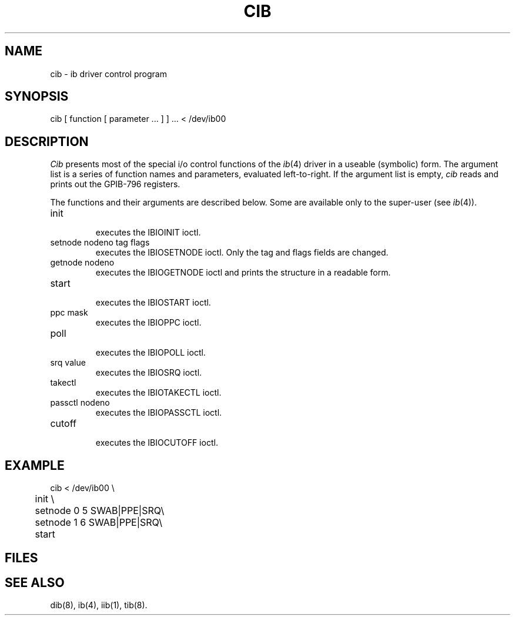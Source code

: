 .TH CIB 8
.SH NAME
cib \- ib driver control program
.SH SYNOPSIS
cib [ function [ parameter ... ] ] ... < /dev/ib00
.SH DESCRIPTION
.I Cib
presents most of the special i/o control functions of the
.IR ib (4)
driver in a useable (symbolic) form.
The argument list is a series of function names
and parameters,
evaluated left-to-right.
If the argument list is empty,
.I cib
reads and prints out the GPIB-796 registers.
.PP
The functions and their arguments are described below.
Some are available only to the super-user
(see
.IR ib (4)).
.IP init
.br
executes the IBIOINIT ioctl.
.IP "setnode nodeno tag flags"
.br
executes the IBIOSETNODE ioctl.
Only the tag and flags fields are changed.
.IP "getnode nodeno"
.br
executes the IBIOGETNODE ioctl
and prints the structure in a readable form.
.IP start
.br
executes the IBIOSTART ioctl.
.IP "ppc mask"
.br
executes the IBIOPPC ioctl.
.IP "poll"
.br
executes the IBIOPOLL ioctl.
.IP "srq value"
.br
executes the IBIOSRQ ioctl.
.IP "takectl"
.br
executes the IBIOTAKECTL ioctl.
.IP "passctl nodeno"
.br
executes the IBIOPASSCTL ioctl.
.IP "cutoff"
.br
executes the IBIOCUTOFF ioctl.
.SH EXAMPLE
.nf
cib < /dev/ib00 \e
	init \e
	setnode 0 5 SWAB|PPE|SRQ\e
	setnode 1 6 SWAB|PPE|SRQ\e
	start
.br
.fi
.SH FILES
.SH "SEE ALSO"
dib(8), ib(4), iib(1), tib(8).
